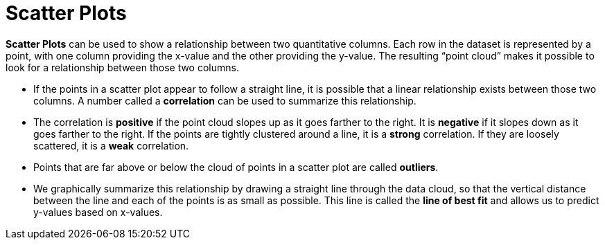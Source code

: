 = Scatter Plots

*Scatter Plots* can be used to show a relationship between two quantitative columns. Each row in the dataset is represented by a point, with one column providing the x-value and the other providing the y-value. The resulting “point cloud” makes it possible to look for a relationship between those two columns.

- If the points in a scatter plot appear to follow a straight line, it is possible that a linear relationship exists between those two columns. A number called a *correlation* can be used to summarize this relationship.

- The correlation is *positive* if the point cloud slopes up as it goes farther to the right. It is  *negative* if it slopes down as it goes farther to the right. If the points are tightly clustered around a line, it is a *strong* correlation. If they are loosely scattered, it is a *weak* correlation.

- Points that are far above or below the cloud of points in a scatter plot are called  *outliers*.

- We graphically summarize this relationship by drawing a straight line through the data cloud, so that the vertical distance between the line and each of the points is as small as possible. This line is called the *line of best fit* and allows us to predict y-values based on x-values.